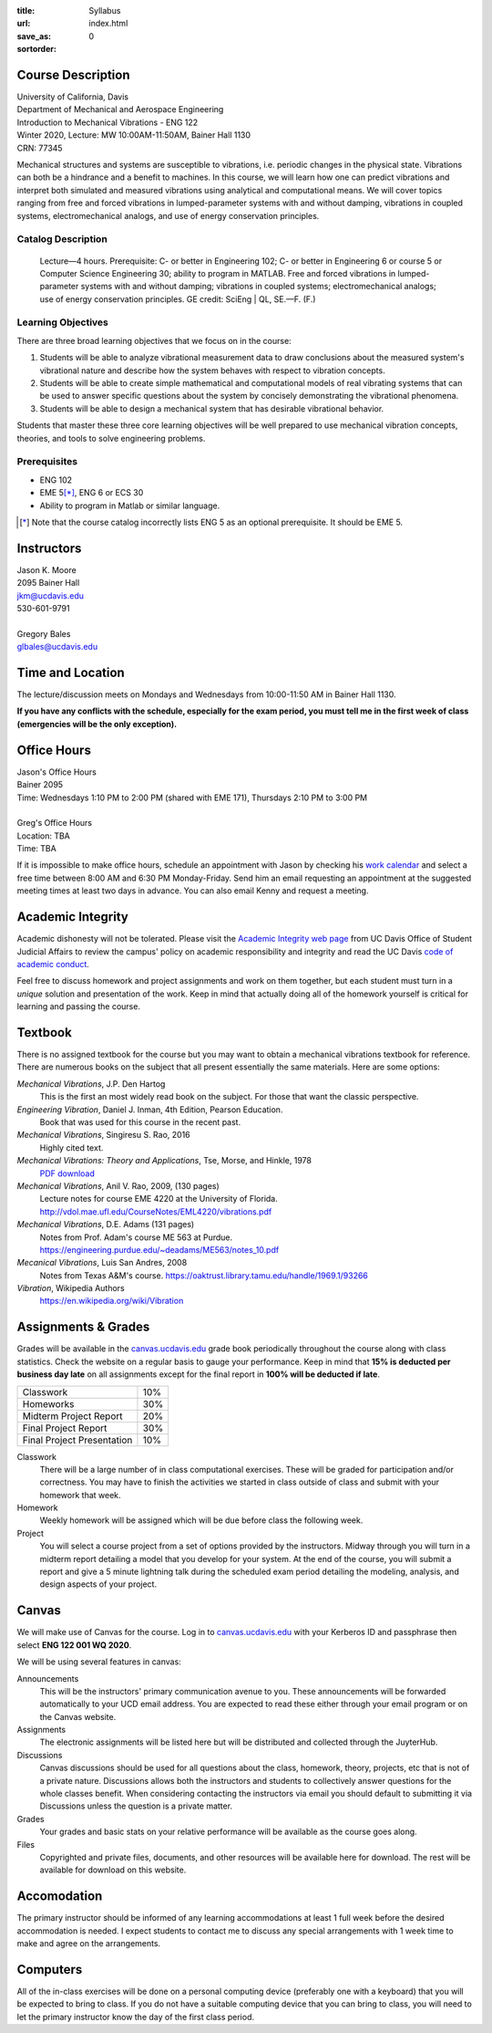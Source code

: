 :title: Syllabus
:url:
:save_as: index.html
:sortorder: 0

Course Description
==================

| University of California, Davis
| Department of Mechanical and Aerospace Engineering
| Introduction to Mechanical Vibrations - ENG 122
| Winter 2020, Lecture: MW 10:00AM-11:50AM, Bainer Hall 1130
| CRN: 77345

Mechanical structures and systems are susceptible to vibrations, i.e. periodic
changes in the physical state. Vibrations can both be a hindrance and a benefit
to machines. In this course, we will learn how one can predict vibrations and
interpret both simulated and measured vibrations using analytical and
computational means. We will cover topics ranging from free and forced
vibrations in lumped-parameter systems with and without damping, vibrations in
coupled systems, electromechanical analogs, and use of energy conservation
principles.

Catalog Description
-------------------

   Lecture—4 hours. Prerequisite: C- or better in Engineering 102; C- or better
   in Engineering 6 or course 5 or Computer Science Engineering 30; ability to
   program in MATLAB. Free and forced vibrations in lumped-parameter systems
   with and without damping; vibrations in coupled systems; electromechanical
   analogs; use of energy conservation principles. GE credit: SciEng | QL,
   SE.—F. (F.)

Learning Objectives
-------------------

There are three broad learning objectives that we focus on in the course:

1. Students will be able to analyze vibrational measurement data to draw
   conclusions about the measured system's vibrational nature and describe how
   the system behaves with respect to vibration concepts.
2. Students will be able to create simple mathematical and computational models
   of real vibrating systems that can be used to answer specific questions
   about the system by concisely demonstrating the vibrational phenomena.
3. Students will be able to design a mechanical system that has desirable
   vibrational behavior.

Students that master these three core learning objectives will be well prepared
to use mechanical vibration concepts, theories, and tools to solve engineering
problems.

Prerequisites
-------------

- ENG 102
- EME 5\ [*]_, ENG 6 or ECS 30
- Ability to program in Matlab or similar language.

.. [*] Note that the course catalog incorrectly lists ENG 5 as an optional
   prerequisite. It should be EME 5.

Instructors
===========

| Jason K. Moore
| 2095 Bainer Hall
| jkm@ucdavis.edu
| 530-601-9791
|
| Gregory Bales
| glbales@ucdavis.edu

Time and Location
=================

The lecture/discussion meets on Mondays and Wednesdays from 10:00-11:50 AM in
Bainer Hall 1130.

**If you have any conflicts with the schedule, especially for the exam period,
you must tell me in the first week of class (emergencies will be the only
exception).**

Office Hours
============

| Jason's Office Hours
| Bainer 2095
| Time: Wednesdays 1:10 PM to 2:00 PM (shared with EME 171), Thursdays 2:10 PM to 3:00 PM
|
| Greg's Office Hours
| Location: TBA
| Time: TBA

If it is impossible to make office hours, schedule an appointment with Jason by
checking his `work calendar`_ and select a free time between 8:00 AM and 6:30
PM Monday-Friday. Send him an email requesting an appointment at the suggested
meeting times at least two days in advance. You can also email Kenny and
request a meeting.

.. _work calendar: http://www.moorepants.info/work-calendar.html

Academic Integrity
==================

Academic dishonesty will not be tolerated. Please visit the `Academic Integrity
web page <http://sja.ucdavis.edu/academic-integrity.html>`_ from UC Davis
Office of Student Judicial Affairs to review the campus' policy on academic
responsibility and integrity and read the UC Davis `code of academic conduct
<http://sja.ucdavis.edu/cac.html>`_.

Feel free to discuss homework and project assignments and work on them
together, but each student must turn in a *unique* solution and presentation of
the work. Keep in mind that actually doing all of the homework yourself is
critical for learning and passing the course.

Textbook
========

There is no assigned textbook for the course but you may want to obtain a
mechanical vibrations textbook for reference. There are numerous books on the
subject that all present essentially the same materials. Here are some options:

*Mechanical Vibrations*, J.P. Den Hartog
   This is the first an most widely read book on the subject. For those that
   want the classic perspective.
*Engineering Vibration*, Daniel J. Inman, 4th Edition, Pearson Education.
   Book that was used for this course in the recent past.
*Mechanical Vibrations*, Singiresu S. Rao, 2016
   Highly cited text.
*Mechanical Vibrations: Theory and Applications*, Tse, Morse, and Hinkle, 1978
  `PDF download <https://s3.amazonaws.com/academia.edu.documents/56128041/Mechanical_Vibrations.pdf?response-content-disposition=inline%3B%20filename%3DMechanical_Vibrations_Theory_and_Applica.pdf&X-Amz-Algorithm=AWS4-HMAC-SHA256&X-Amz-Credential=AKIAIWOWYYGZ2Y53UL3A%2F20200105%2Fus-east-1%2Fs3%2Faws4_request&X-Amz-Date=20200105T215525Z&X-Amz-Expires=3600&X-Amz-SignedHeaders=host&X-Amz-Signature=e38461b649719baf329ff4fd7e9b8a3da8959fc148966325bd3a4235c1a9b048>`_
*Mechanical Vibrations*, Anil V. Rao, 2009, (130 pages)
   Lecture notes for course EME 4220 at the University of Florida. http://vdol.mae.ufl.edu/CourseNotes/EML4220/vibrations.pdf
*Mechanical Vibrations*, D.E. Adams (131 pages)
   Notes from Prof. Adam's course ME 563 at Purdue. https://engineering.purdue.edu/~deadams/ME563/notes_10.pdf
*Mecanical Vibrations*, Luis San Andres, 2008
   Notes from Texas A&M's course. https://oaktrust.library.tamu.edu/handle/1969.1/93266
*Vibration*, Wikipedia Authors
   https://en.wikipedia.org/wiki/Vibration

.. _Book Information: https://www.pearsonhighered.com/program/Inman-Engineering-Vibration-4th-Edition/PGM198634.html

Assignments & Grades
====================

Grades will be available in the canvas.ucdavis.edu_ grade book periodically
throughout the course along with class statistics. Check the website on a
regular basis to gauge your performance. Keep in mind that **15% is deducted
per business day late** on all assignments except for the final report in
**100% will be deducted if late**.

.. class:: table table-striped table-bordered

========================== =====
Classwork                  10%
Homeworks                  30%
Midterm Project Report     20%
Final Project Report       30%
Final Project Presentation 10%
========================== =====

.. _canvas.ucdavis.edu: http://canvas.ucdavis.edu

Classwork
   There will be a large number of in class computational exercises. These will
   be graded for participation and/or correctness. You may have to finish the
   activities we started in class outside of class and submit with your
   homework that week.
Homework
   Weekly homework will be assigned which will be due before class the
   following week.
Project
   You will select a course project from a set of options provided by the
   instructors. Midway through you will turn in a midterm report detailing a
   model that you develop for your system. At the end of the course, you will
   submit a report and give a 5 minute lightning talk during the scheduled exam
   period detailing the modeling, analysis, and design aspects of your project.

Canvas
======

We will make use of Canvas for the course. Log in to canvas.ucdavis.edu_ with
your Kerberos ID and passphrase then select **ENG 122 001 WQ 2020**.

We will be using several features in canvas:

Announcements
   This will be the instructors' primary communication avenue to you. These
   announcements will be forwarded automatically to your UCD email address. You
   are expected to read these either through your email program or on the
   Canvas website.
Assignments
   The electronic assignments will be listed here but will be distributed and
   collected through the JuyterHub.
Discussions
   Canvas discussions should be used for all questions about the class,
   homework, theory, projects, etc that is not of a private nature. Discussions
   allows both the instructors and students to collectively answer questions
   for the whole classes benefit. When considering contacting the instructors
   via email you should default to submitting it via Discussions unless the
   question is a private matter.
Grades
   Your grades and basic stats on your relative performance will be available
   as the course goes along.
Files
   Copyrighted and private files, documents, and other resources will be
   available here for download. The rest will be available for download on this
   website.

Accomodation
============

The primary instructor should be informed of any learning accommodations at
least 1 full week before the desired accommodation is needed. I expect students
to contact me to discuss any special arrangements with 1 week time to make and
agree on the arrangements.

Computers
=========

All of the in-class exercises will be done on a personal computing device
(preferably one with a keyboard) that you will be expected to bring to class.
If you do not have a suitable computing device that you can bring to class, you
will need to let the primary instructor know the day of the first class period.
